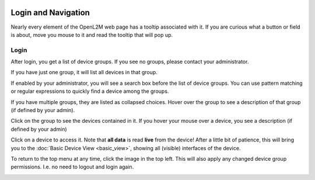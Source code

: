 .. image:: ../_static/openl2m_logo.png

====================
Login and Navigation
====================

Nearly every element of the OpenL2M web page has a tooltip associated with it. If you are curious what a button
or field is about, move you mouse to it and read the tooltip that will pop up.

Login
-----

After login, you get a list of device groups. If you see no groups, please contact your administrator.

.. image:: ../_static/no-groups-warning.png

If you have just one group, it will list all devices in that group.

.. image:: ../_static/one-group.png

If enabled by your administrator, you will see a search box before the list of device groups.
You can use pattern matching or regular expressions to quickly find a device among the groups.

.. image:: ../_static/device-search.png

If you have multiple groups, they are listed as collapsed choices.
Hover over the group to see a description of that group (if defined by your admin).

Click on the group to see the devices contained in it.
If you hover your mouse over a device, you see a description (if defined by your admin)

.. image:: ../_static/devices-menu.png

Click on a device to access it. Note that **all data** is read **live** from the device!
After a little bit of patience, this will bring you to the
:doc:`Basic Device View <basic_view>`, showing all (visible) interfaces of the device.


To return to the top menu at any time, click the image in the top left.
This will also apply any changed device group permissions.
I.e. no need to logout and login again.

.. image:: ../_static/top-menu.png
